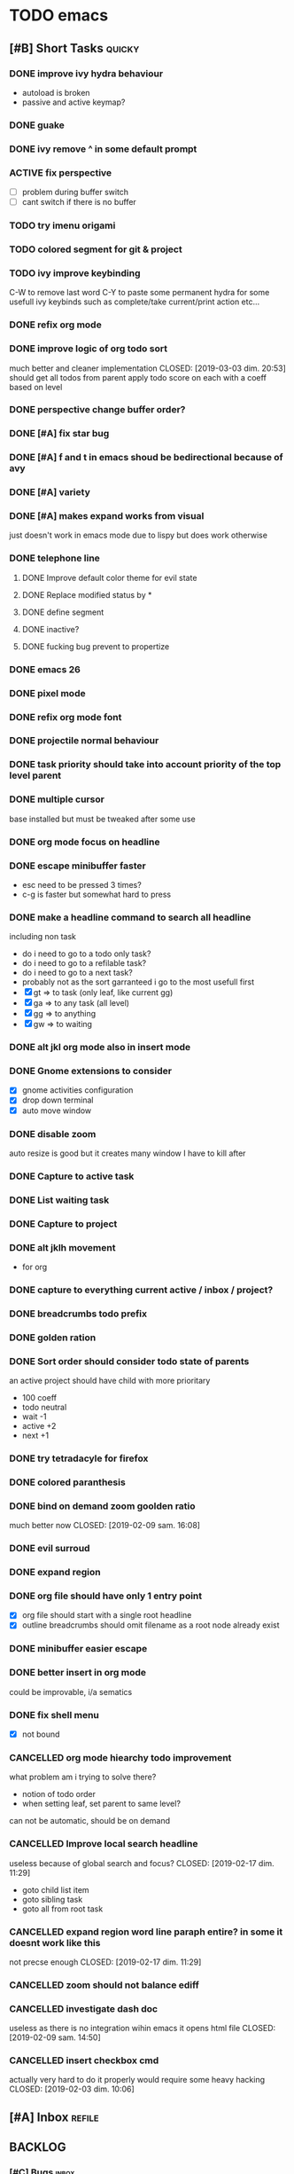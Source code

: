 * TODO emacs
** [#B] Short Tasks                                                  :quicky:
*** DONE improve ivy hydra behaviour
CLOSED: [2019-03-03 dim. 22:49]
- autoload is broken
- passive and active keymap?
*** DONE guake
CLOSED: [2019-03-03 dim. 23:46]
*** DONE ivy remove ^ in some default prompt
CLOSED: [2019-03-03 dim. 23:02]
*** ACTIVE fix perspective
- [ ] problem during buffer switch
- [ ] cant switch if there is no buffer
*** TODO try imenu origami
*** TODO colored segment for git & project
*** TODO ivy improve keybinding
C-W to remove last word
C-Y to paste
some permanent hydra for some usefull ivy keybinds such as complete/take current/print action etc...
*** DONE refix org mode
CLOSED: [2019-03-03 dim. 22:44]
*** DONE improve logic of org todo sort
much better and cleaner implementation
CLOSED: [2019-03-03 dim. 20:53]
should get all todos from parent
apply todo score on each
with a coeff based on level
*** DONE perspective change buffer order?
CLOSED: [2019-03-03 dim. 21:42]
*** DONE [#A] fix star bug
CLOSED: [2019-03-02 sam. 18:14]
*** DONE [#A] f and t in emacs shoud be bedirectional because of avy
CLOSED: [2019-02-09 sam. 15:56]
*** DONE [#A] variety
CLOSED: [2019-02-07 jeu. 07:03]
*** DONE [#A] makes expand works from visual
CLOSED: [2019-02-10 dim. 09:18]
just doesn't work in emacs mode due to lispy but does work otherwise
*** DONE telephone line
CLOSED: [2019-03-03 dim. 17:29]
**** DONE Improve default color theme for evil state
CLOSED: [2019-03-03 dim. 17:24]
**** DONE Replace modified status by *
CLOSED: [2019-03-03 dim. 01:59]
**** DONE define segment
CLOSED: [2019-03-03 dim. 17:25]
**** DONE inactive?
CLOSED: [2019-03-03 dim. 17:25]
**** DONE fucking bug prevent to propertize
CLOSED: [2019-03-03 dim. 17:25]
*** DONE emacs 26
CLOSED: [2019-03-03 dim. 17:29]
*** DONE pixel mode
CLOSED: [2019-03-03 dim. 17:42]
*** DONE refix org mode font
CLOSED: [2019-03-03 dim. 17:47]
*** DONE projectile normal behaviour
CLOSED: [2019-03-01 ven. 22:46]
*** DONE task priority should take into account priority of the top level parent
CLOSED: [2019-02-16 sam. 00:26]
*** DONE multiple cursor
CLOSED: [2019-02-17 dim. 10:16]
base installed but must be tweaked after some use
*** DONE org mode focus on headline
CLOSED: [2019-02-17 dim. 11:10]
*** DONE escape minibuffer faster
CLOSED: [2019-02-16 sam. 00:35]
- esc need to be pressed 3 times?
- c-g is faster but somewhat hard to press
*** DONE make a headline command to search all headline
CLOSED: [2019-02-15 ven. 07:05]
including non task
- do i need to go to a todo only task?
- do i need to go to a refilable task?
- do i need to go to a next task?
- probably not as the sort garranteed i go to the most usefull first
- [X] gt => to task (only leaf, like current gg)
- [X] ga => to any task (all level)
- [X] gg => to anything
- [X] gw => to waiting
*** DONE alt jkl org mode also in insert mode
CLOSED: [2019-02-09 sam. 14:18]
*** DONE Gnome extensions to consider
CLOSED: [2019-02-09 sam. 14:16]
- [X] gnome activities configuration
- [X] drop down terminal
- [X] auto move window
*** DONE disable zoom
CLOSED: [2019-02-09 sam. 13:54]
auto resize is good but it creates many window I have to kill after
*** DONE Capture to active task
CLOSED: [2019-02-02 sam. 18:35]
*** DONE List waiting task
CLOSED: [2019-02-02 sam. 21:54]
*** DONE Capture to project
CLOSED: [2019-02-02 sam. 18:51]
*** DONE alt jklh movement
CLOSED: [2019-02-03 dim. 09:47]
- for org
*** DONE capture to everything current active / inbox / project?
CLOSED: [2019-02-02 sam. 22:13]
*** DONE breadcrumbs todo prefix
CLOSED: [2019-02-02 sam. 22:20]
*** DONE golden ration
CLOSED: [2019-02-03 dim. 10:27]
*** DONE Sort order should consider todo state of parents
CLOSED: [2019-02-07 jeu. 10:48]
an active project should have child with more prioritary
- 100 coeff
- todo neutral
- wait -1
- active +2
- next +1
*** DONE try tetradacyle for firefox
CLOSED: [2019-02-08 ven. 17:43]
*** DONE colored paranthesis
CLOSED: [2019-02-09 sam. 16:02]
*** DONE bind on demand zoom goolden ratio
much better now
CLOSED: [2019-02-09 sam. 16:08]
*** DONE evil surroud
CLOSED: [2019-02-09 sam. 23:51]
*** DONE expand region
CLOSED: [2019-02-09 sam. 23:56]
*** DONE org file should have only 1 entry point
CLOSED: [2019-02-15 ven. 06:27]
- [X] org file should start with a single root headline
- [X] outline breadcrumbs should omit filename as a root node already exist
*** DONE minibuffer easier escape
CLOSED: [2019-02-17 dim. 11:30]
*** DONE better insert in org mode
CLOSED: [2019-02-17 dim. 21:34]
could be improvable, i/a sematics
*** DONE fix shell menu
CLOSED: [2019-02-17 dim. 22:06]
- [X] not bound
*** CANCELLED org mode hiearchy todo improvement
CLOSED: [2019-02-28 jeu. 22:07]
what problem am i trying to solve there?
- notion of todo order
- when setting leaf, set parent to same level?
can not be automatic, should be on demand
*** CANCELLED Improve local search headline
useless because of global search and focus?
CLOSED: [2019-02-17 dim. 11:29]
- goto child list item
- goto sibling task
- goto all from root task
*** CANCELLED expand region word line paraph entire? in some it doesnt work like this
not precse enough
CLOSED: [2019-02-17 dim. 11:29]
*** CANCELLED zoom should not balance ediff
CLOSED: [2019-02-09 sam. 13:54]
*** CANCELLED investigate dash doc
useless as there is no integration wihin emacs
it opens html file
CLOSED: [2019-02-09 sam. 14:50]
*** CANCELLED insert checkbox cmd
actually very hard to do it properly
would require some heavy hacking
CLOSED: [2019-02-03 dim. 10:06]
** [#A] Inbox                                                       :refile:
** BACKLOG
*** [#C] Bugs                                                       :inbox:
**** DONE [#E] windows zz error
CLOSED: [2019-02-02 sam. 17:50]
**** DONE org popup issue is back
CLOSED: [2019-01-03 jeu. 11:17]
**** DONE project root missing
CLOSED: [2019-01-05 sam. 14:48]
**** CANCELLED solargraph issue
CLOSED: [2019-02-06 mer. 10:42]
*** [#D] Enhancement                                                :inbox:
**** Better configuration logic
***** Etat des lieux
- use-package with light configuration
  powerline / emacs libs
- global framework
  flycheck
- wrapping with multiple package integration
  org mode / shell / workspace : persp & projectile
- lazy integration
  fast loading for evrything
***** Package
- feature
  - realize an objective
  - may use direct package without any configuration or a collection of packages without common initialization
  - may use a collection of packages that requires a common configuration initialisation and lazy thing
  - manage the lazy loading
- libs
  - no configuration logic, just direct require
  - no automatic actions, just function
- example
**** NEXT [#D] configure google this
**** NEXT refactor mode
**** NEXT configure ediff/smerge/emerge for magit
**** TODO [#C] Global outshine rather than origami
**** TODO [#A] mobile synchro
- view todo during train
- create new todo during train
**** TODO Git
***** NEXT Better diff
- [ ] in merge view, it displays a 2 way diff while we need a 3 way diff
- [ ] in diff view, it displays a 3 way diff while we need a 2 way diff
- [ ] in merge view, it's not possible to take A or B contribution in one key press
***** TODO buffer local commands
- To be able to look for history of a file
- To be able to compare this file vs any other version
***** TODO [#F] blame wrapper
***** TODO Forge
**** TODO [#E] Directory history
**** TODO Ivy occur wrapper
**** TODO Wgrep wrapper
**** TODO [#D] Term mode
***** NEXT Some bugs with ctrl-c
**** TODO window management wrapper
**** TODO capture idea?
**** TODO Folding
***** DONE Origami
CLOSED: [2019-01-04 ven. 13:48]
***** DONE Outline
CLOSED: [2019-01-04 ven. 13:48]
***** DONE Integration
CLOSED: [2019-01-05 sam. 03:30]
- [X] define local commands
- [X] define global commands
- [X] detect if fold present at point
- [X] define navi commands
- [X] improve navi fold commands
- [X] configure initialisation
***** DONE Outline new style in elisp
changed the lispy outline commad + different header
CLOSED: [2019-01-05 sam. 07:55]
***** NEXT [#C] Multi fold level management
**** DONE [#A] configure sx
CLOSED: [2019-02-10 dim. 14:38]
**** DONE [#A] Remove perspective, better wrap/integration of projectile
CLOSED: [2019-01-16 mer. 07:34]
- [X] override project root computation
- [X] give means to switch the project (and the project root easily)
- [X] search from root project
- [X] directory control
- [X] buffer switch
**** DONE [#B] Universal fzf filtering
CLOSED: [2019-02-14 jeu. 22:47]
**** DONE ruby rspec integration
CLOSED: [2019-02-02 sam. 22:00]
- launch test current buffer
- launch test project

**** DONE Melpa to Straight
**** CANCELLED [#B] projectile windows configuration
CLOSED: [2019-02-10 dim. 15:32]
restore projectile original design. Buffer switch automatic but with a manually tracked mugu-directory.
looks very hard because perspective is broken and unmaintained
**** TODO view histoy of a file
**** TODO javascript prettifyer
**** NEXT [#B] language with a fixed menu and a remap that bind feature
*** Projects
**** TODO [#A] Org Mode
***** Context
***** Bugs
****** DONE Prevent the frame popup for capture
****** DONE Implement selector for todo and any task
****** DONE prevent the frame popup for org todo
****** DONE file is broken in outline in task queries
***** DONE capture to headline marked with a tag
CLOSED: [2019-01-05 sam. 13:55]
- bug base headline to query headlines with exact :bugs: tag
- todo base headline to query headlines with exact :inbox-bugs: tag
- quickie :quicky: with exact tag to :inbox:
- enhancement :enhancement:
- metro :train:
***** TODO [#E] Implement headline counsel action
***** NEXT implement narrowing for org mode
***** DONE Recursive sort
CLOSED: [2019-01-03 jeu. 07:23]
very important because a sorted tree is paramount to visualize data and org mode doesnt provide a way to organize data aside of agenda
***** DONE Implement sorting strategy
***** DONE Je veux pouvoir enregistrer une action future depuis n'importe où
***** DONE Use case: deadline, scheduling
***** DONE Query for active tasks
***** DONE Use case: visualising task
***** DONE Use case: complex task
****** DONE Select both
****** DONE Select only project task
****** DONE Select only leaf task
****** DONE Configure stuck project
****** DONE What next task should be done?
***** DONE Je veux pouvoir reclasser rapidement une action
***** DONE implement agenda with new feature
***** DONE Enable local task selection
***** DONE Substitute old implementation
***** DONE set property
CLOSED: [2019-01-03 jeu. 08:36]
***** DONE focus after goto
CLOSED: [2019-01-05 sam. 13:59]
***** TODO can improve insertion in org mode
- [ ] checkbox comprehenstion
- [ ] append/insert comprehension
***** TODO agenda integration
**** TODO [#F] Wiew
*** [#E] Future package
**** DONE wgrep
CLOSED: [2019-03-03 dim. 17:46]
**** TODO historian
**** DONE general
CLOSED: [2019-01-06 dim. 00:09]
**** TODO sublim minimap
**** TODO Slack in emacs!
*** [#F] Maybe
**** TODO store good practice / ideas ?
**** TODO [#E] ivy save/set view
**** TODO Better customization
***** NEXT Counsel support
- list customizations variables with counsel
- list modified variables with counsel
***** TODO Custom file should be temporary
Value setted inside should be moved back into their configuration package
**** TODO [#A] flychceck in telephone-line should be greyed when inactive
*** [#F] Language
**** DONE [#B] Ruby on Rails
CLOSED: [2019-02-09 sam. 17:05]
***** DONE code lint
CLOSED: [2019-01-16 mer. 07:37]
***** DONE basic completion
CLOSED: [2019-01-16 mer. 07:39]
***** DONE advanced fuzzy completion
CLOSED: [2019-02-09 sam. 17:05]
limited support
***** DONE rails support (projectile?)
CLOSED: [2019-02-09 sam. 17:05]
***** DONE rspec
CLOSED: [2019-01-28 lun. 07:15]
**** DONE [#E] Python
CLOSED: [2019-02-09 sam. 17:05]
***** DONE Fix the indentation issue  (O index)
CLOSED: [2019-02-09 sam. 17:05]
***** DONE Completion
CLOSED: [2019-02-09 sam. 17:05]
***** DONE Autoindent
CLOSED: [2019-02-09 sam. 17:05]
***** DONE Better linter (less false positive)
CLOSED: [2019-02-09 sam. 17:05]
** Review
*** TODO [#F] Emacs backlog
SCHEDULED: <2018-01-14 dim. .+1w>
:LOGBOOK:
nil:END:
:PROPERTIES:
nil:END:
** 2018
*** 2018-01 January
**** 2018-01-07 Sunday
***** [2018-01-07 dim. 16:14]  at last, the org workflow has been outlined and is ready to use
